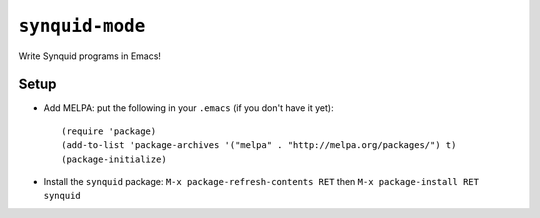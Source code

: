 ================
``synquid-mode``
================

Write Synquid programs in Emacs!

Setup
=====

- Add MELPA: put the following in your ``.emacs`` (if you don't have it yet)::

    (require 'package)
    (add-to-list 'package-archives '("melpa" . "http://melpa.org/packages/") t)
    (package-initialize)

- Install the ``synquid`` package: ``M-x package-refresh-contents RET`` then ``M-x package-install RET synquid``
